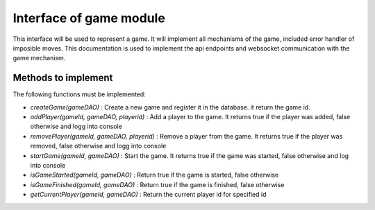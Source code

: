 Interface of game module
========================

This interface will be used to represent a game.
It will implement all mechanisms of the game, included error handler of imposible moves.
This documentation is used to implement the api endpoints and websocket communication
with the game mechanism.

Methods to implement
--------------------


The following functions must be implemented:

- `createGame(gameDAO)` : Create a new game and register it in the database. it return the game id.
- `addPlayer(gameId, gameDAO, playerid)` : Add a player to the game. It returns true if the player was added, false otherwise and logg into console
- `removePlayer(gameId, gameDAO, playerid)` : Remove a player from the game. It returns true if the player was removed, false otherwise and logg into console
- `startGame(gameId, gameDAO)` : Start the game. It returns true if the game was started, false otherwise and log into console

- `isGameStarted(gameId, gameDAO)` : Return true if the game is started, false otherwise
- `isGameFinished(gameId, gameDAO)` : Return true if the game is finished, false otherwise

- `getCurrentPlayer(gameId, gameDAO)` : Return the current player id for specified id
